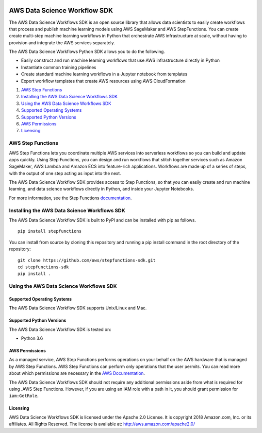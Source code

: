 |codebuild|

=============================
AWS Data Science Workflow SDK
=============================

The AWS Data Science Workflows SDK is an open source library that allows data
scientists to easily create workflows that process and publish machine learning
models using AWS SageMaker and AWS StepFunctions. You can create create
multi-step machine learning workflows in Python that orchestrate AWS
infrastructure at scale, without having to provision and integrate the AWS
services separately.

The AWS Data Science Workflows Python SDK allows you to do the following.

- Easily construct and run machine learning workflows that use AWS infrastructure directly in  Python
- Instantiate common training pipelines
- Create standard machine learning workflows in a Jupyter notebook from templates
- Export workflow templates that create AWS resources using AWS CloudFormation

1. `AWS Step Functions`_
2. `Installing the AWS Data Science Workflows SDK`_
3. `Using the AWS Data Science Workflows SDK`_
4. `Supported Operating Systems`_
5. `Supported Python Versions`_
6. `AWS Permissions`_
7. `Licensing`_ 

AWS Step Functions
------------------
AWS Step Functions lets you coordinate multiple AWS services into serverless
workflows so you can build and update apps quickly. Using Step Functions, you
can design and run workflows that stitch together services such as Amazon
SageMaker, AWS Lambda and Amazon ECS into feature-rich applications. Workflows
are made up of a series of steps, with the output of one step acting as input
into the next.

The AWS Data Science Workflow SDK provides access to Step Functions,
so that you can easily create and run machine learning, and data science workflows 
directly in Python, and inside your Jupyter Notebooks.

For more information, see the Step Functions `documentation`_.

.. _documentation: https://docs.aws.amazon.com/step-functions/index.html


Installing the AWS Data Science Workflows SDK
---------------------------------------------

The AWS Data Science Workflow SDK is built to PyPI and can be installed with pip as follows.

::

	pip install stepfunctions

You can install from source by cloning this repository and running a pip install command in the root directory of the repository:

::

    git clone https://github.com/aws/stepfunctions-sdk.git
    cd stepfunctions-sdk
    pip install .


Using the AWS Data Science Workflows SDK
----------------------------------------


Supported Operating Systems
~~~~~~~~~~~~~~~~~~~~~~~~~~~

The AWS Data Science Workflow SDK supports Unix/Linux and Mac.

Supported Python Versions
~~~~~~~~~~~~~~~~~~~~~~~~~

The AWS Data Science Workflow SDK is tested on:

- Python 3.6

AWS Permissions
~~~~~~~~~~~~~~~

As a managed service, AWS Step Functions performs operations on your behalf on the AWS hardware that is managed by AWS Step Functions.
AWS Step Functions can perform only operations that the user permits.
You can read more about which permissions are necessary in the `AWS Documentation <https://docs.aws.amazon.com/step-functions/latest/dg/security.html>`__.

The AWS Data Science Workflows SDK should not require any additional permissions aside from what is required for using .AWS Step Functions.
However, if you are using an IAM role with a path in it, you should grant permission for ``iam:GetRole``.

Licensing
~~~~~~~~~
AWS Data Science Workflows SDK is licensed under the Apache 2.0 License. It is copyright 2018 Amazon.com, Inc. or its affiliates. All Rights Reserved. The license is available at:
http://aws.amazon.com/apache2.0/


.. |codebuild| image:: https://codebuild.us-east-2.amazonaws.com/badges?uuid=eyJlbmNyeXB0ZWREYXRhIjoiUkFzRXd6UmdKZkJIZFRPMTRCMmhKYzJqL1U0bEpMdDFvSGJPeXBCSlhQaDBaQVZxYWtnUkZNMmhlclRSeGxCbjZhVTl0dlpiQXFKd1puUFZJK0xmNHN3PSIsIml2UGFyYW1ldGVyU3BlYyI6ImZ2ekJpa3V5ZXgxV3gyczUiLCJtYXRlcmlhbFNldFNlcmlhbCI6MX0%3D&branch=master
